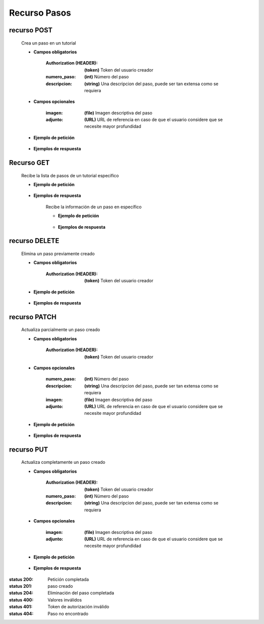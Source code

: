 ========================
    Recurso Pasos
========================

recurso POST
------------

    .. http:post:: /api/tutorials/<pk>/steps

    Crea un paso en un tutorial

    * **Campos obligatorios**

        :Authorization (HEADER): **(token)** Token del usuario creador
        :numero_paso: **(int)** Número del paso
        :descripcion: **(string)** Una descripcion del paso, puede ser tan extensa como se requiera

    * **Campos opcionales**

        :imagen: **(file)** Imagen descriptiva del paso
        :adjunto: **(URL)** URL de referencia en caso de que el usuario considere que se necesite mayor profundidad

    * **Ejemplo de petición**

        .. host:: http

            POST /api/tutorials/5/steps/
            Authorization: Token TokenRealMuyReal100
            Content-Type: json

            {
                "numero_paso": 1,
                "imagen": null,
                "descripcion": "Para hacer cosas primero hay que entender el concepto, así pues, imaginemos que hay una esfera",
                "adjunto": "https://youtu.be/dQw4w9WgXcQ"
            }

    * **Ejemplos de respuesta**

        .. host:: http

            HTTP/1.1 201 CREATED
            Content-Type: json

            {
                "numero_paso": 1,
                "imagen": null,
                "descripcion": "Para hacer cosas primero hay que entender el concepto, así pues, imaginemos que hay una esfera",
                "adjunto": "https://youtu.be/dQw4w9WgXcQ"
            }

            HTTP/1.1 400 BAD_REQUEST
            Content-Type: json

            {
                "numero_paso": ["Introduzca un número entero válido."]
            }

            HTTP/1.1 401 UNAUTHORIZED
            Content-Type: json

            {
                "detail": "Las credenciales de autenticación no se proveyeron"
            }

Recurso GET
-----------
    .. http:get:: /api/tutorials/<pk>/steps

    Recibe la lista de pasos de un tutorial específico

    * **Ejemplo de petición**

        .. host:: http

            GET /api/tutorials/8/steps
            Content-Type: None

    * **Ejemplos de respuesta**

        .. host:: http

            HTTP/1.1 200 OK
            Content-Type: json

            [
                {
                    "numero_paso": 1,
                    "imagen": null,
                    "descripcion": "Para hacer cosas primero hay que entender el concepto, así pues, imaginemos que hay una esfera",
                    "adjunto": "https://youtu.be/dQw4w9WgXcQ"
                }
            ]         

        .. http:get:: /api/tutorials/<pk>/steps/<numero_paso>

        Recibe la información de un paso en específico

        * **Ejemplo de petición**

            .. host:: http

                GET /api/tutorials/8/steps/1
                Content-Type: None

        * **Ejemplos de respuesta**

            .. host:: http

                HTTP/1.1 200 OK
                Content-Type: json

                {
                    "numero_paso": 1,
                    "imagen": null,
                    "descripcion": "Para hacer cosas primero hay que entender el concepto, así pues, imaginemos que hay una esfera",
                    "adjunto": "https://youtu.be/dQw4w9WgXcQ"
                }

                HTTP/1.1 404 NOT FOUND
                Content-Type: json

                {
                    "detail": "No encontrado."
                }

recurso DELETE
--------------

    .. http:delete:: /api/tutorials/<pk>/steps/<numero_paso>

    Elimina un paso previamente creado

    * **Campos obligatorios**

        :Authorization (HEADER): **(token)** Token del usuario creador

    * **Ejemplo de petición**

        .. host:: http

            DELETE /api/tutorials/5/steps/2
            Authorization: Token TokenRealMuyReal100
            Content-Type: None

    * **Ejemplos de respuesta**

        .. host:: http

            HTTP/1.1 204 NO CONTENT
            Content-Type: None

            HTTP/1.1 404 NOT FOUND
            Content-Type: json

            {
                "detail": "No encontrado."
            }


recurso PATCH
-------------

    .. http:patch:: /api/tutorials/<pk>/steps/<numero_paso>/

    Actualiza parcialmente un paso creado

    * **Campos obligatorios**

        :Authorization (HEADER): **(token)** Token del usuario creador

    * **Campos opcionales**

        :numero_paso: **(int)** Número del paso
        :descripcion: **(string)** Una descripcion del paso, puede ser tan extensa como se requiera
        :imagen: **(file)** Imagen descriptiva del paso
        :adjunto: **(URL)** URL de referencia en caso de que el usuario considere que se necesite mayor profundidad

    * **Ejemplo de petición**

        .. host:: http

            PATCH /api/tutorials/8/steps/1/
            Authorization: Token TokenRealMuyReal100
            Content-Type: json

            {
                "descripcion": "Para hacer cosas primero hay que entender el concepto, así pues, imaginemos que hay un cubo"
            }

    * **Ejemplos de respuesta**

        .. host:: http

            HTTP/1.1 200 OK
            Content-Type: json

            {
                "numero_paso": 1,
                "imagen": null,
                "descripcion": "Para hacer cosas primero hay que entender el concepto, así pues, imaginemos que hay un cubo",
                "adjunto": "https://youtu.be/dQw4w9WgXcQ"
            }

            HTTP/1.1 401 UNAUTHORIZED
            Content-Type: json

            {
                "detail": "Las credenciales de autenticación no se proveyeron"
            }

            HTTP/1.1 404 NOT FOUND
            Content-Type: json

            {
                "detail": "No encontrado."
            }

recurso PUT
-----------

    .. http:put:: /api/tutorials/<pk>/steps/<numero_paso>/

    Actualiza completamente un paso creado

    * **Campos obligatorios**

        :Authorization (HEADER): **(token)** Token del usuario creador
        :numero_paso: **(int)** Número del paso
        :descripcion: **(string)** Una descripcion del paso, puede ser tan extensa como se requiera

    * **Campos opcionales**

        :imagen: **(file)** Imagen descriptiva del paso
        :adjunto: **(URL)** URL de referencia en caso de que el usuario considere que se necesite mayor profundidad

    * **Ejemplo de petición**

        .. host:: http

            PUT /api/tutorials/5/steps/
            Authorization: Token TokenRealMuyReal100
            Content-Type: json

            {
                "numero_paso": 2,
                "imagen": null,
                "descripcion": "Para hacer cosas primero hay que entender el concepto, así pues, imaginemos que hay una esfera",
                "adjunto": "https://youtu.be/dQw4w9WgXcQ"
            }

    * **Ejemplos de respuesta**

        .. host:: http

            HTTP/1.1 200 OK
            Content-Type: json

            {
                "numero_paso": 2,
                "imagen": null,
                "descripcion": "Para hacer cosas primero hay que entender el concepto, así pues, imaginemos que hay una esfera",
                "adjunto": "https://youtu.be/dQw4w9WgXcQ"
            }

            HTTP/1.1 400 BAD_REQUEST
            Content-Type: json

            {
                "Nombre_de_Campo": "Este campo es requerido"
            }

            HTTP/1.1 401 UNAUTHORIZED
            Content-Type: json

            {
                "detail": "Las credenciales de autenticación no se proveyeron"
            }

            HTTP/1.1 404 NOT FOUND
            Content-Type: json

            {
                "detail": "No encontrado."
            }


:status 200: Petición completada
:status 201: paso creado
:status 204: Eliminación del paso completada
:status 400: Valores inválidos
:status 401: Token de autorización inválido
:status 404: Paso no encontrado



